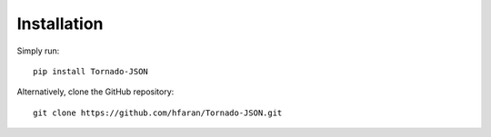 ============
Installation
============

Simply run::

    pip install Tornado-JSON

Alternatively, clone the GitHub repository::

    git clone https://github.com/hfaran/Tornado-JSON.git
